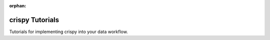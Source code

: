 :orphan:



.. _sphx_glr_tutorials:

crispy Tutorials
================

Tutorials for implementing crispy into your data workflow.

.. raw:: html

    <div class="sphx-glr-clear"></div>



.. only :: html

 .. container:: sphx-glr-footer
    :class: sphx-glr-footer-gallery


  .. container:: sphx-glr-download sphx-glr-download-python

    :download:`Download all examples in Python source code: tutorials_python.zip </tutorials/tutorials_python.zip>`



  .. container:: sphx-glr-download sphx-glr-download-jupyter

    :download:`Download all examples in Jupyter notebooks: tutorials_jupyter.zip </tutorials/tutorials_jupyter.zip>`


.. only:: html

 .. rst-class:: sphx-glr-signature

    `Gallery generated by Sphinx-Gallery <https://sphinx-gallery.github.io>`_
